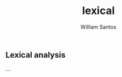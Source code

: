 #+TITLE:  lexical
#+AUTHOR: William Santos
#+EMAIL:  w@wsantos.net

#+ID:       cltk.lexical
#+LANGUAGE: en
#+STARTUP:  showall


** Lexical analysis
...
